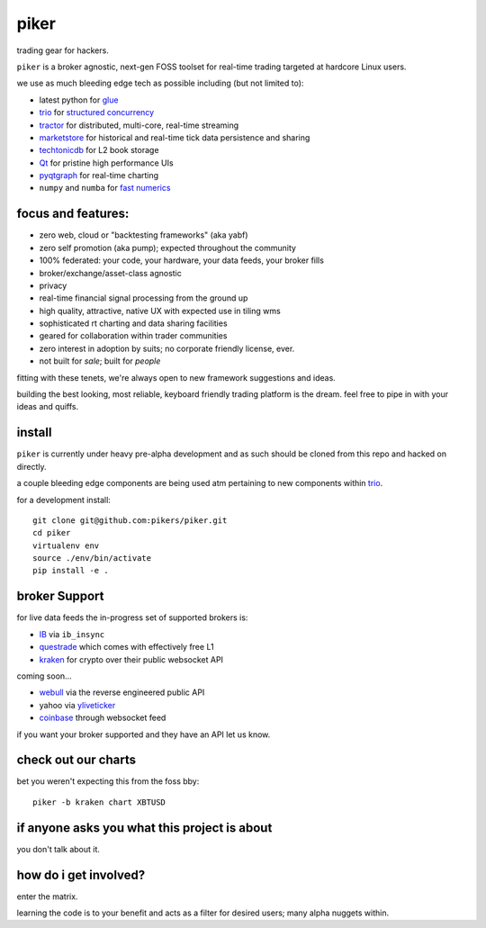 piker
-----
trading gear for hackers.

|gh_actions|

.. |gh_actions| image:: https://img.shields.io/endpoint.svg?url=https%3A%2F%2Factions-badge.atrox.dev%2Fpikers%2Fpiker%2Fbadge&style=popout-square
    :target: https://actions-badge.atrox.dev/piker/pikers/goto

``piker`` is a broker agnostic, next-gen FOSS toolset for real-time
trading targeted at hardcore Linux users.

we use as much bleeding edge tech as possible including (but not limited to):

- latest python for glue_
- trio_ for `structured concurrency`_
- tractor_ for distributed, multi-core, real-time streaming
- marketstore_ for historical and real-time tick data persistence and sharing
- techtonicdb_ for L2 book storage
- Qt_ for pristine high performance UIs
- pyqtgraph_ for real-time charting
- ``numpy`` and ``numba`` for `fast numerics`_

.. |travis| image:: https://img.shields.io/travis/pikers/piker/master.svg
    :target: https://travis-ci.org/pikers/piker
.. _trio: https://github.com/python-trio/trio
.. _tractor: https://github.com/goodboy/tractor
.. _structured concurrency: https://trio.discourse.group/
.. _marketstore: https://github.com/alpacahq/marketstore
.. _techtonicdb: https://github.com/0b01/tectonicdb
.. _Qt: https://www.qt.io/
.. _pyqtgraph: https://github.com/pyqtgraph/pyqtgraph
.. _glue: https://numpy.org/doc/stable/user/c-info.python-as-glue.html#using-python-as-glue
.. _fast numerics: https://zerowithdot.com/python-numpy-and-pandas-performance/


focus and features:
*******************
- zero web, cloud or "backtesting frameworks" (aka yabf)
- zero self promotion (aka pump); expected throughout the community
- 100% federated: your code, your hardware, your data feeds, your broker fills
- broker/exchange/asset-class agnostic
- privacy
- real-time financial signal processing from the ground up
- high quality, attractive, native UX with expected use in tiling wms
- sophisticated rt charting and data sharing facilities
- geared for collaboration within trader communities
- zero interest in adoption by suits; no corporate friendly license, ever.
- not built for *sale*; built for *people*

fitting with these tenets, we're always open to new framework
suggestions and ideas.

building the best looking, most reliable, keyboard friendly trading
platform is the dream.  feel free to pipe in with your ideas and quiffs.


install
*******
``piker`` is currently under heavy pre-alpha development and as such
should be cloned from this repo and hacked on directly.

a couple bleeding edge components are being used atm pertaining to
new components within `trio`_.

for a development install::

    git clone git@github.com:pikers/piker.git
    cd piker
    virtualenv env
    source ./env/bin/activate
    pip install -e .


broker Support
**************
for live data feeds the in-progress set of supported brokers is:

- IB_ via ``ib_insync``
- questrade_ which comes with effectively free L1
- kraken_ for crypto over their public websocket API

coming soon...

- webull_ via the reverse engineered public API
- yahoo via yliveticker_
- coinbase_ through websocket feed

if you want your broker supported and they have an API let us know.

.. _IB: https://interactivebrokers.github.io/tws-api/index.html
.. _questrade: https://www.questrade.com/api/documentation
.. _kraken: https://www.kraken.com/features/api#public-market-data
.. _webull: https://github.com/tedchou12/webull
.. _yliveticker: https://github.com/yahoofinancelive/yliveticker
.. _coinbase: https://docs.pro.coinbase.com/#websocket-feed

check out our charts
********************
bet you weren't expecting this from the foss bby::

    piker -b kraken chart XBTUSD


if anyone asks you what this project is about
*********************************************
you don't talk about it.

how do i get involved?
**********************
enter the matrix.

learning the code is to your benefit and acts as a filter for desired
users; many alpha nuggets within.
